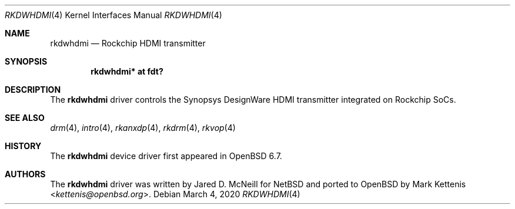 .\"	$OpenBSD: rkdwhdmi.4,v 1.4 2020/03/04 23:10:55 jmc Exp $
.\"
.\" Copyright (c) 2020 Mark Kettenis <kettenis@openbsd.org>
.\"
.\" Permission to use, copy, modify, and distribute this software for any
.\" purpose with or without fee is hereby granted, provided that the above
.\" copyright notice and this permission notice appear in all copies.
.\"
.\" THE SOFTWARE IS PROVIDED "AS IS" AND THE AUTHOR DISCLAIMS ALL WARRANTIES
.\" WITH REGARD TO THIS SOFTWARE INCLUDING ALL IMPLIED WARRANTIES OF
.\" MERCHANTABILITY AND FITNESS. IN NO EVENT SHALL THE AUTHOR BE LIABLE FOR
.\" ANY SPECIAL, DIRECT, INDIRECT, OR CONSEQUENTIAL DAMAGES OR ANY DAMAGES
.\" WHATSOEVER RESULTING FROM LOSS OF USE, DATA OR PROFITS, WHETHER IN AN
.\" ACTION OF CONTRACT, NEGLIGENCE OR OTHER TORTIOUS ACTION, ARISING OUT OF
.\" OR IN CONNECTION WITH THE USE OR PERFORMANCE OF THIS SOFTWARE.
.\"
.Dd $Mdocdate: March 4 2020 $
.Dt RKDWHDMI 4
.Os
.Sh NAME
.Nm rkdwhdmi
.Nd Rockchip HDMI transmitter
.Sh SYNOPSIS
.Cd "rkdwhdmi* at fdt?"
.Sh DESCRIPTION
The
.Nm
driver controls the Synopsys DesignWare HDMI transmitter integrated on
Rockchip SoCs.
.Sh SEE ALSO
.Xr drm 4 ,
.Xr intro 4 ,
.Xr rkanxdp 4 ,
.Xr rkdrm 4 ,
.Xr rkvop 4
.Sh HISTORY
The
.Nm
device driver first appeared in
.Ox 6.7 .
.Sh AUTHORS
.An -nosplit
The
.Nm
driver was written by
.An Jared D. McNeill
for
.Nx
and ported to
.Ox
by
.An Mark Kettenis Aq Mt kettenis@openbsd.org .
